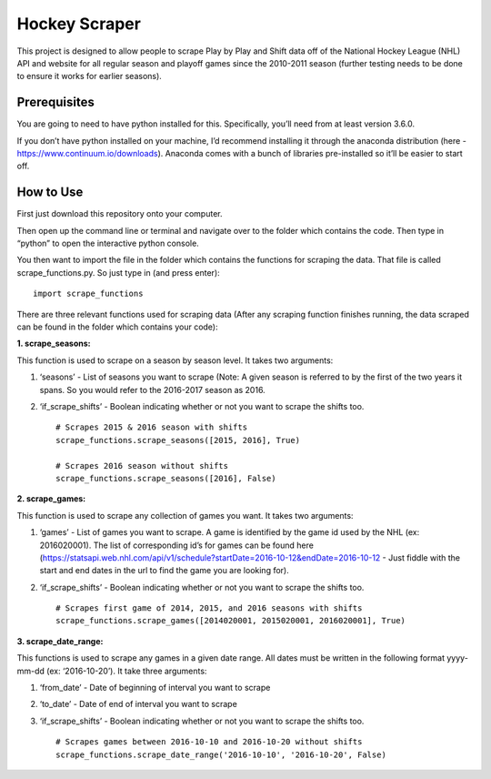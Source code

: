 Hockey Scraper
==============

This project is designed to allow people to scrape Play by Play and
Shift data off of the National Hockey League (NHL) API and website for
all regular season and playoff games since the 2010-2011 season (further
testing needs to be done to ensure it works for earlier seasons).

Prerequisites
-------------

You are going to need to have python installed for this. Specifically,
you’ll need from at least version 3.6.0.

If you don’t have python installed on your machine, I’d recommend
installing it through the anaconda distribution (here -
https://www.continuum.io/downloads). Anaconda comes with a bunch of
libraries pre-installed so it’ll be easier to start off.

How to Use
----------

First just download this repository onto your computer.

Then open up the command line or terminal and navigate over to the
folder which contains the code. Then type in “python” to open the
interactive python console.

You then want to import the file in the folder which contains the
functions for scraping the data. That file is called
scrape\_functions.py. So just type in (and press enter):

::

    import scrape_functions

There are three relevant functions used for scraping data (After any
scraping function finishes running, the data scraped can be found in the
folder which contains your code):

**1. scrape\_seasons:**

This function is used to scrape on a season by season level. It takes
two arguments:

1. ‘seasons’ - List of seasons you want to scrape (Note: A given season
   is referred to by the first of the two years it spans. So you would
   refer to the 2016-2017 season as 2016.

2. ‘if\_scrape\_shifts’ - Boolean indicating whether or not you want to
   scrape the shifts too. ::

       # Scrapes 2015 & 2016 season with shifts
       scrape_functions.scrape_seasons([2015, 2016], True)

       # Scrapes 2016 season without shifts
       scrape_functions.scrape_seasons([2016], False)

**2. scrape\_games:**

This function is used to scrape any collection of games you want. It
takes two arguments:

1. ‘games’ - List of games you want to scrape. A game is identified by
   the game id used by the NHL (ex: 2016020001). The list of
   corresponding id’s for games can be found here
   (https://statsapi.web.nhl.com/api/v1/schedule?startDate=2016-10-12&endDate=2016-10-12
   - Just fiddle with the start and end dates in the url to find the
   game you are looking for).

2. ‘if\_scrape\_shifts’ - Boolean indicating whether or not you want to
   scrape the shifts too. ::

       # Scrapes first game of 2014, 2015, and 2016 seasons with shifts
       scrape_functions.scrape_games([2014020001, 2015020001, 2016020001], True)

**3. scrape\_date\_range:**

This functions is used to scrape any games in a given date range. All
dates must be written in the following format yyyy-mm-dd (ex:
‘2016-10-20’). It take three arguments:

1. ‘from\_date’ - Date of beginning of interval you want to scrape

2. ‘to\_date’ - Date of end of interval you want to scrape

3. ‘if\_scrape\_shifts’ - Boolean indicating whether or not you want to scrape the shifts too. ::

        # Scrapes games between 2016-10-10 and 2016-10-20 without shifts
        scrape_functions.scrape_date_range('2016-10-10', '2016-10-20', False)



   





